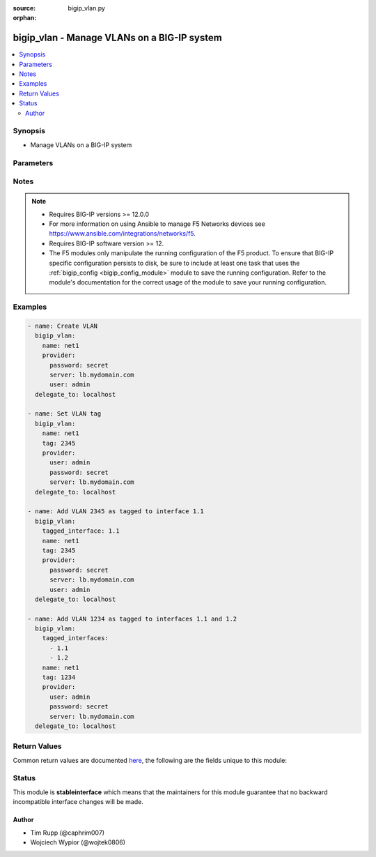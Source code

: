 :source: bigip_vlan.py

:orphan:

.. _bigip_vlan_module:


bigip_vlan - Manage VLANs on a BIG-IP system
++++++++++++++++++++++++++++++++++++++++++++

.. versionadded:: 2.2

.. contents::
   :local:
   :depth: 2


Synopsis
--------
- Manage VLANs on a BIG-IP system




Parameters
----------

.. raw:: html

    <table  border=0 cellpadding=0 class="documentation-table">
                                                                                                                                                                                                                                                                                                                                                                                    
                                                                                                                                                                                                                                                                                                                                                                                                                                                                                                
                                                                                                                                                                                                                                                                                                                                                                                                                    <tr>
            <th colspan="2">Parameter</th>
            <th>Choices/<font color="blue">Defaults</font></th>
                        <th width="100%">Comments</th>
        </tr>
                    <tr>
                                                                <td colspan="2">
                    <b>cmp_hash</b>
                                        <br/><div style="font-size: small; color: darkgreen">(added in 2.5)</div>                </td>
                                <td>
                                                                                                                            <ul><b>Choices:</b>
                                                                                                                                                                <li>default</li>
                                                                                                                                                                                                <li>destination-address</li>
                                                                                                                                                                                                <li>source-address</li>
                                                                                                                                                                                                <li>dst-ip</li>
                                                                                                                                                                                                <li>src-ip</li>
                                                                                                                                                                                                <li>dest</li>
                                                                                                                                                                                                <li>destination</li>
                                                                                                                                                                                                <li>source</li>
                                                                                                                                                                                                <li>dst</li>
                                                                                                                                                                                                <li>src</li>
                                                                                    </ul>
                                                                            </td>
                                                                <td>
                                                                        <div>Specifies how the traffic on the VLAN will be disaggregated. The value selected determines the traffic disaggregation method. You can choose to disaggregate traffic based on <code>source-address</code> (the source IP address), <code>destination-address</code> (destination IP address), or <code>default</code>, which specifies that the default CMP hash uses L4 ports.</div>
                                                    <div>When creating a new VLAN, if this parameter is not specified, the default of <code>default</code> is used.</div>
                                                                                </td>
            </tr>
                                <tr>
                                                                <td colspan="2">
                    <b>dag_round_robin</b>
                                        <br/><div style="font-size: small; color: darkgreen">(added in 2.5)</div>                </td>
                                <td>
                                                                                                                                                                        <ul><b>Choices:</b>
                                                                                                                                                                <li>no</li>
                                                                                                                                                                                                <li>yes</li>
                                                                                    </ul>
                                                                            </td>
                                                                <td>
                                                                        <div>Specifies whether some of the stateless traffic on the VLAN should be disaggregated in a round-robin order instead of using a static hash. The stateless traffic includes non-IP L2 traffic, ICMP, some UDP protocols, and so on.</div>
                                                    <div>When creating a new VLAN, if this parameter is not specified, the default of (no) is used.</div>
                                                                                </td>
            </tr>
                                <tr>
                                                                <td colspan="2">
                    <b>dag_tunnel</b>
                                        <br/><div style="font-size: small; color: darkgreen">(added in 2.5)</div>                </td>
                                <td>
                                                                                                                            <ul><b>Choices:</b>
                                                                                                                                                                <li>inner</li>
                                                                                                                                                                                                <li>outer</li>
                                                                                    </ul>
                                                                            </td>
                                                                <td>
                                                                        <div>Specifies how the disaggregator (DAG) distributes received tunnel-encapsulated packets to TMM instances. Select <code>inner</code> to distribute packets based on information in inner headers. Select <code>outer</code> to distribute packets based on information in outer headers without inspecting inner headers.</div>
                                                    <div>When creating a new VLAN, if this parameter is not specified, the default of <code>outer</code> is used.</div>
                                                    <div>This parameter is not supported on Virtual Editions of BIG-IP.</div>
                                                                                </td>
            </tr>
                                <tr>
                                                                <td colspan="2">
                    <b>description</b>
                                                        </td>
                                <td>
                                                                                                                                                            </td>
                                                                <td>
                                                                        <div>The description to give to the VLAN.</div>
                                                                                </td>
            </tr>
                                <tr>
                                                                <td colspan="2">
                    <b>fail_safe</b>
                                        <br/><div style="font-size: small; color: darkgreen">(added in 2.8)</div>                </td>
                                <td>
                                                                                                                                                                        <ul><b>Choices:</b>
                                                                                                                                                                <li>no</li>
                                                                                                                                                                                                <li>yes</li>
                                                                                    </ul>
                                                                            </td>
                                                                <td>
                                                                        <div>When <code>yes</code>, specifies that the VLAN takes the specified <code>fail_safe_action</code> if the system detects a loss of traffic on this VLAN&#x27;s interfaces.</div>
                                                                                </td>
            </tr>
                                <tr>
                                                                <td colspan="2">
                    <b>fail_safe_action</b>
                                        <br/><div style="font-size: small; color: darkgreen">(added in 2.8)</div>                </td>
                                <td>
                                                                                                                            <ul><b>Choices:</b>
                                                                                                                                                                <li>reboot</li>
                                                                                                                                                                                                <li>restart-all</li>
                                                                                    </ul>
                                                                            </td>
                                                                <td>
                                                                        <div>Specifies the action that the system takes when it does not detect any traffic on this VLAN, and the <code>fail_safe_timeout</code> has expired.</div>
                                                                                </td>
            </tr>
                                <tr>
                                                                <td colspan="2">
                    <b>fail_safe_timeout</b>
                                        <br/><div style="font-size: small; color: darkgreen">(added in 2.8)</div>                </td>
                                <td>
                                                                                                                                                            </td>
                                                                <td>
                                                                        <div>Specifies the number of seconds that a system can run without detecting network traffic on this VLAN before it takes the <code>fail_safe_action</code>.</div>
                                                                                </td>
            </tr>
                                <tr>
                                                                <td colspan="2">
                    <b>interfaces</b>
                                        <br/><div style="font-size: small; color: darkgreen">(added in 2.8)</div>                </td>
                                <td>
                                                                                                                                                            </td>
                                                                <td>
                                                                        <div>Interfaces that you want added to the VLAN. This can include both tagged and untagged interfaces as the <code>tagging</code> parameter specifies.</div>
                                                    <div>This parameter is mutually exclusive with the <code>untagged_interfaces</code> and <code>tagged_interfaces</code> parameters.</div>
                                                                                </td>
            </tr>
                                                            <tr>
                                                    <td class="elbow-placeholder"></td>
                                                <td colspan="1">
                    <b>interface</b>
                                                        </td>
                                <td>
                                                                                                                                                            </td>
                                                                <td>
                                                                        <div>The name of the interface</div>
                                                                                </td>
            </tr>
                                <tr>
                                                    <td class="elbow-placeholder"></td>
                                                <td colspan="1">
                    <b>tagging</b>
                                                        </td>
                                <td>
                                                                                                                            <ul><b>Choices:</b>
                                                                                                                                                                <li>tagged</li>
                                                                                                                                                                                                <li>untagged</li>
                                                                                    </ul>
                                                                            </td>
                                                                <td>
                                                                        <div>Whether the interface is <code>tagged</code> or <code>untagged</code>.</div>
                                                                                </td>
            </tr>
                    
                                                <tr>
                                                                <td colspan="2">
                    <b>mtu</b>
                                        <br/><div style="font-size: small; color: darkgreen">(added in 2.5)</div>                </td>
                                <td>
                                                                                                                                                            </td>
                                                                <td>
                                                                        <div>Specifies the maximum transmission unit (MTU) for traffic on this VLAN. When creating a new VLAN, if this parameter is not specified, the default value used will be <code>1500</code>.</div>
                                                    <div>This number must be between 576 to 9198.</div>
                                                                                </td>
            </tr>
                                <tr>
                                                                <td colspan="2">
                    <b>name</b>
                    <br/><div style="font-size: small; color: red">required</div>                                    </td>
                                <td>
                                                                                                                                                            </td>
                                                                <td>
                                                                        <div>The VLAN to manage. If the special VLAN <code>ALL</code> is specified with the <code>state</code> value of <code>absent</code> then all VLANs will be removed.</div>
                                                                                </td>
            </tr>
                                <tr>
                                                                <td colspan="2">
                    <b>partition</b>
                                        <br/><div style="font-size: small; color: darkgreen">(added in 2.5)</div>                </td>
                                <td>
                                                                                                                                                                    <b>Default:</b><br/><div style="color: blue">Common</div>
                                    </td>
                                                                <td>
                                                                        <div>Device partition to manage resources on.</div>
                                                                                </td>
            </tr>
                                <tr>
                                                                <td colspan="2">
                    <b>password</b>
                    <br/><div style="font-size: small; color: red">required</div>                                    </td>
                                <td>
                                                                                                                                                            </td>
                                                                <td>
                                                                        <div>The password for the user account used to connect to the BIG-IP.</div>
                                                    <div>You may omit this option by setting the environment variable <code>F5_PASSWORD</code>.</div>
                                                                                        <div style="font-size: small; color: darkgreen"><br/>aliases: pass, pwd</div>
                                    </td>
            </tr>
                                <tr>
                                                                <td colspan="2">
                    <b>provider</b>
                                        <br/><div style="font-size: small; color: darkgreen">(added in 2.5)</div>                </td>
                                <td>
                                                                                                                                                                    <b>Default:</b><br/><div style="color: blue">None</div>
                                    </td>
                                                                <td>
                                                                        <div>A dict object containing connection details.</div>
                                                                                </td>
            </tr>
                                                            <tr>
                                                    <td class="elbow-placeholder"></td>
                                                <td colspan="1">
                    <b>ssh_keyfile</b>
                                                        </td>
                                <td>
                                                                                                                                                            </td>
                                                                <td>
                                                                        <div>Specifies the SSH keyfile to use to authenticate the connection to the remote device.  This argument is only used for <em>cli</em> transports.</div>
                                                    <div>You may omit this option by setting the environment variable <code>ANSIBLE_NET_SSH_KEYFILE</code>.</div>
                                                                                </td>
            </tr>
                                <tr>
                                                    <td class="elbow-placeholder"></td>
                                                <td colspan="1">
                    <b>timeout</b>
                                                        </td>
                                <td>
                                                                                                                                                                    <b>Default:</b><br/><div style="color: blue">10</div>
                                    </td>
                                                                <td>
                                                                        <div>Specifies the timeout in seconds for communicating with the network device for either connecting or sending commands.  If the timeout is exceeded before the operation is completed, the module will error.</div>
                                                                                </td>
            </tr>
                                <tr>
                                                    <td class="elbow-placeholder"></td>
                                                <td colspan="1">
                    <b>server</b>
                    <br/><div style="font-size: small; color: red">required</div>                                    </td>
                                <td>
                                                                                                                                                            </td>
                                                                <td>
                                                                        <div>The BIG-IP host.</div>
                                                    <div>You may omit this option by setting the environment variable <code>F5_SERVER</code>.</div>
                                                                                </td>
            </tr>
                                <tr>
                                                    <td class="elbow-placeholder"></td>
                                                <td colspan="1">
                    <b>user</b>
                    <br/><div style="font-size: small; color: red">required</div>                                    </td>
                                <td>
                                                                                                                                                            </td>
                                                                <td>
                                                                        <div>The username to connect to the BIG-IP with. This user must have administrative privileges on the device.</div>
                                                    <div>You may omit this option by setting the environment variable <code>F5_USER</code>.</div>
                                                                                </td>
            </tr>
                                <tr>
                                                    <td class="elbow-placeholder"></td>
                                                <td colspan="1">
                    <b>server_port</b>
                                                        </td>
                                <td>
                                                                                                                                                                    <b>Default:</b><br/><div style="color: blue">443</div>
                                    </td>
                                                                <td>
                                                                        <div>The BIG-IP server port.</div>
                                                    <div>You may omit this option by setting the environment variable <code>F5_SERVER_PORT</code>.</div>
                                                                                </td>
            </tr>
                                <tr>
                                                    <td class="elbow-placeholder"></td>
                                                <td colspan="1">
                    <b>password</b>
                    <br/><div style="font-size: small; color: red">required</div>                                    </td>
                                <td>
                                                                                                                                                            </td>
                                                                <td>
                                                                        <div>The password for the user account used to connect to the BIG-IP.</div>
                                                    <div>You may omit this option by setting the environment variable <code>F5_PASSWORD</code>.</div>
                                                                                        <div style="font-size: small; color: darkgreen"><br/>aliases: pass, pwd</div>
                                    </td>
            </tr>
                                <tr>
                                                    <td class="elbow-placeholder"></td>
                                                <td colspan="1">
                    <b>validate_certs</b>
                                                        </td>
                                <td>
                                                                                                                                                                                                                    <ul><b>Choices:</b>
                                                                                                                                                                <li>no</li>
                                                                                                                                                                                                <li><div style="color: blue"><b>yes</b>&nbsp;&larr;</div></li>
                                                                                    </ul>
                                                                            </td>
                                                                <td>
                                                                        <div>If <code>no</code>, SSL certificates are not validated. Use this only on personally controlled sites using self-signed certificates.</div>
                                                    <div>You may omit this option by setting the environment variable <code>F5_VALIDATE_CERTS</code>.</div>
                                                                                </td>
            </tr>
                                <tr>
                                                    <td class="elbow-placeholder"></td>
                                                <td colspan="1">
                    <b>transport</b>
                                                        </td>
                                <td>
                                                                                                                            <ul><b>Choices:</b>
                                                                                                                                                                <li><div style="color: blue"><b>rest</b>&nbsp;&larr;</div></li>
                                                                                                                                                                                                <li>cli</li>
                                                                                    </ul>
                                                                            </td>
                                                                <td>
                                                                        <div>Configures the transport connection to use when connecting to the remote device.</div>
                                                                                </td>
            </tr>
                    
                                                <tr>
                                                                <td colspan="2">
                    <b>server</b>
                    <br/><div style="font-size: small; color: red">required</div>                                    </td>
                                <td>
                                                                                                                                                            </td>
                                                                <td>
                                                                        <div>The BIG-IP host.</div>
                                                    <div>You may omit this option by setting the environment variable <code>F5_SERVER</code>.</div>
                                                                                </td>
            </tr>
                                <tr>
                                                                <td colspan="2">
                    <b>server_port</b>
                                        <br/><div style="font-size: small; color: darkgreen">(added in 2.2)</div>                </td>
                                <td>
                                                                                                                                                                    <b>Default:</b><br/><div style="color: blue">443</div>
                                    </td>
                                                                <td>
                                                                        <div>The BIG-IP server port.</div>
                                                    <div>You may omit this option by setting the environment variable <code>F5_SERVER_PORT</code>.</div>
                                                                                </td>
            </tr>
                                <tr>
                                                                <td colspan="2">
                    <b>sflow_poll_interval</b>
                                        <br/><div style="font-size: small; color: darkgreen">(added in 2.8)</div>                </td>
                                <td>
                                                                                                                                                            </td>
                                                                <td>
                                                                        <div>Specifies the maximum interval in seconds between two pollings.</div>
                                                                                </td>
            </tr>
                                <tr>
                                                                <td colspan="2">
                    <b>sflow_sampling_rate</b>
                                        <br/><div style="font-size: small; color: darkgreen">(added in 2.8)</div>                </td>
                                <td>
                                                                                                                                                            </td>
                                                                <td>
                                                                        <div>Specifies the ratio of packets observed to the samples generated.</div>
                                                                                </td>
            </tr>
                                <tr>
                                                                <td colspan="2">
                    <b>source_check</b>
                                        <br/><div style="font-size: small; color: darkgreen">(added in 2.8)</div>                </td>
                                <td>
                                                                                                                                                                        <ul><b>Choices:</b>
                                                                                                                                                                <li>no</li>
                                                                                                                                                                                                <li>yes</li>
                                                                                    </ul>
                                                                            </td>
                                                                <td>
                                                                        <div>When <code>yes</code>, specifies that the system verifies that the return route to an initial packet is the same VLAN from which the packet originated.</div>
                                                    <div>The system performs this verification only if the <code>auto_last_hop</code> option is <code>no</code>.</div>
                                                                                </td>
            </tr>
                                <tr>
                                                                <td colspan="2">
                    <b>state</b>
                                                        </td>
                                <td>
                                                                                                                            <ul><b>Choices:</b>
                                                                                                                                                                <li>absent</li>
                                                                                                                                                                                                <li><div style="color: blue"><b>present</b>&nbsp;&larr;</div></li>
                                                                                    </ul>
                                                                            </td>
                                                                <td>
                                                                        <div>The state of the VLAN on the system. When <code>present</code>, guarantees that the VLAN exists with the provided attributes. When <code>absent</code>, removes the VLAN from the system.</div>
                                                                                </td>
            </tr>
                                <tr>
                                                                <td colspan="2">
                    <b>tag</b>
                                                        </td>
                                <td>
                                                                                                                                                            </td>
                                                                <td>
                                                                        <div>Tag number for the VLAN. The tag number can be any integer between 1 and 4094. The system automatically assigns a tag number if you do not specify a value.</div>
                                                                                </td>
            </tr>
                                <tr>
                                                                <td colspan="2">
                    <b>tagged_interfaces</b>
                                                        </td>
                                <td>
                                                                                                                                                            </td>
                                                                <td>
                                                                        <div>Specifies a list of tagged interfaces and trunks that you want to configure for the VLAN. Use tagged interfaces or trunks when you want to assign a single interface or trunk to multiple VLANs.</div>
                                                    <div>This parameter is mutually exclusive with the <code>untagged_interfaces</code> and <code>interfaces</code> parameters.</div>
                                                                                        <div style="font-size: small; color: darkgreen"><br/>aliases: tagged_interface</div>
                                    </td>
            </tr>
                                <tr>
                                                                <td colspan="2">
                    <b>untagged_interfaces</b>
                                                        </td>
                                <td>
                                                                                                                                                            </td>
                                                                <td>
                                                                        <div>Specifies a list of untagged interfaces and trunks that you want to configure for the VLAN.</div>
                                                    <div>This parameter is mutually exclusive with the <code>tagged_interfaces</code> and <code>interfaces</code> parameters.</div>
                                                                                        <div style="font-size: small; color: darkgreen"><br/>aliases: untagged_interface</div>
                                    </td>
            </tr>
                                <tr>
                                                                <td colspan="2">
                    <b>user</b>
                    <br/><div style="font-size: small; color: red">required</div>                                    </td>
                                <td>
                                                                                                                                                            </td>
                                                                <td>
                                                                        <div>The username to connect to the BIG-IP with. This user must have administrative privileges on the device.</div>
                                                    <div>You may omit this option by setting the environment variable <code>F5_USER</code>.</div>
                                                                                </td>
            </tr>
                                <tr>
                                                                <td colspan="2">
                    <b>validate_certs</b>
                                        <br/><div style="font-size: small; color: darkgreen">(added in 2.0)</div>                </td>
                                <td>
                                                                                                                                                                                                                    <ul><b>Choices:</b>
                                                                                                                                                                <li>no</li>
                                                                                                                                                                                                <li><div style="color: blue"><b>yes</b>&nbsp;&larr;</div></li>
                                                                                    </ul>
                                                                            </td>
                                                                <td>
                                                                        <div>If <code>no</code>, SSL certificates are not validated. Use this only on personally controlled sites using self-signed certificates.</div>
                                                    <div>You may omit this option by setting the environment variable <code>F5_VALIDATE_CERTS</code>.</div>
                                                                                </td>
            </tr>
                        </table>
    <br/>


Notes
-----

.. note::
    - Requires BIG-IP versions >= 12.0.0
    - For more information on using Ansible to manage F5 Networks devices see https://www.ansible.com/integrations/networks/f5.
    - Requires BIG-IP software version >= 12.
    - The F5 modules only manipulate the running configuration of the F5 product. To ensure that BIG-IP specific configuration persists to disk, be sure to include at least one task that uses the :ref:`bigip_config <bigip_config_module>` module to save the running configuration. Refer to the module's documentation for the correct usage of the module to save your running configuration.


Examples
--------

.. code-block:: yaml

    
    - name: Create VLAN
      bigip_vlan:
        name: net1
        provider:
          password: secret
          server: lb.mydomain.com
          user: admin
      delegate_to: localhost

    - name: Set VLAN tag
      bigip_vlan:
        name: net1
        tag: 2345
        provider:
          user: admin
          password: secret
          server: lb.mydomain.com
      delegate_to: localhost

    - name: Add VLAN 2345 as tagged to interface 1.1
      bigip_vlan:
        tagged_interface: 1.1
        name: net1
        tag: 2345
        provider:
          password: secret
          server: lb.mydomain.com
          user: admin
      delegate_to: localhost

    - name: Add VLAN 1234 as tagged to interfaces 1.1 and 1.2
      bigip_vlan:
        tagged_interfaces:
          - 1.1
          - 1.2
        name: net1
        tag: 1234
        provider:
          user: admin
          password: secret
          server: lb.mydomain.com
      delegate_to: localhost




Return Values
-------------
Common return values are documented `here <https://docs.ansible.com/ansible/latest/reference_appendices/common_return_values.html>`_, the following are the fields unique to this module:

.. raw:: html

    <table border=0 cellpadding=0 class="documentation-table">
                                                                                                                                                                                                                                                                                                                                                                                                                        <tr>
            <th colspan="1">Key</th>
            <th>Returned</th>
            <th width="100%">Description</th>
        </tr>
                    <tr>
                                <td colspan="1">
                    <b>cmp_hash</b>
                    <br/><div style="font-size: small; color: red">string</div>
                </td>
                <td>changed</td>
                <td>
                                            <div>New traffic disaggregation method.</div>
                                        <br/>
                                            <div style="font-size: smaller"><b>Sample:</b></div>
                                                <div style="font-size: smaller; color: blue; word-wrap: break-word; word-break: break-all;">source-address</div>
                                    </td>
            </tr>
                                <tr>
                                <td colspan="1">
                    <b>dag_tunnel</b>
                    <br/><div style="font-size: small; color: red">string</div>
                </td>
                <td>changed</td>
                <td>
                                            <div>The new DAG tunnel setting.</div>
                                        <br/>
                                            <div style="font-size: smaller"><b>Sample:</b></div>
                                                <div style="font-size: smaller; color: blue; word-wrap: break-word; word-break: break-all;">outer</div>
                                    </td>
            </tr>
                                <tr>
                                <td colspan="1">
                    <b>description</b>
                    <br/><div style="font-size: small; color: red">string</div>
                </td>
                <td>changed</td>
                <td>
                                            <div>The description set on the VLAN.</div>
                                        <br/>
                                            <div style="font-size: smaller"><b>Sample:</b></div>
                                                <div style="font-size: smaller; color: blue; word-wrap: break-word; word-break: break-all;">foo VLAN</div>
                                    </td>
            </tr>
                                <tr>
                                <td colspan="1">
                    <b>fail_safe</b>
                    <br/><div style="font-size: small; color: red">bool</div>
                </td>
                <td>changed</td>
                <td>
                                            <div>The new Fail Safe setting.</div>
                                        <br/>
                                    </td>
            </tr>
                                <tr>
                                <td colspan="1">
                    <b>fail_safe_action</b>
                    <br/><div style="font-size: small; color: red">string</div>
                </td>
                <td>changed</td>
                <td>
                                            <div>The new Fail Safe Action setting.</div>
                                        <br/>
                                            <div style="font-size: smaller"><b>Sample:</b></div>
                                                <div style="font-size: smaller; color: blue; word-wrap: break-word; word-break: break-all;">reboot</div>
                                    </td>
            </tr>
                                <tr>
                                <td colspan="1">
                    <b>fail_safe_timeout</b>
                    <br/><div style="font-size: small; color: red">int</div>
                </td>
                <td>changed</td>
                <td>
                                            <div>The new Fail Safe Timeout setting.</div>
                                        <br/>
                                            <div style="font-size: smaller"><b>Sample:</b></div>
                                                <div style="font-size: smaller; color: blue; word-wrap: break-word; word-break: break-all;">90</div>
                                    </td>
            </tr>
                                <tr>
                                <td colspan="1">
                    <b>interfaces</b>
                    <br/><div style="font-size: small; color: red">list</div>
                </td>
                <td>changed</td>
                <td>
                                            <div>Interfaces that the VLAN is assigned to.</div>
                                        <br/>
                                            <div style="font-size: smaller"><b>Sample:</b></div>
                                                <div style="font-size: smaller; color: blue; word-wrap: break-word; word-break: break-all;">[&#x27;1.1&#x27;, &#x27;1.2&#x27;]</div>
                                    </td>
            </tr>
                                <tr>
                                <td colspan="1">
                    <b>partition</b>
                    <br/><div style="font-size: small; color: red">string</div>
                </td>
                <td>changed</td>
                <td>
                                            <div>The partition that the VLAN was created on.</div>
                                        <br/>
                                            <div style="font-size: smaller"><b>Sample:</b></div>
                                                <div style="font-size: smaller; color: blue; word-wrap: break-word; word-break: break-all;">Common</div>
                                    </td>
            </tr>
                                <tr>
                                <td colspan="1">
                    <b>sflow_poll_interval</b>
                    <br/><div style="font-size: small; color: red">int</div>
                </td>
                <td>changed</td>
                <td>
                                            <div>The new sFlow Polling Interval setting.</div>
                                        <br/>
                                            <div style="font-size: smaller"><b>Sample:</b></div>
                                                <div style="font-size: smaller; color: blue; word-wrap: break-word; word-break: break-all;">10</div>
                                    </td>
            </tr>
                                <tr>
                                <td colspan="1">
                    <b>sflow_sampling_rate</b>
                    <br/><div style="font-size: small; color: red">int</div>
                </td>
                <td>changed</td>
                <td>
                                            <div>The new sFlow Sampling Rate setting.</div>
                                        <br/>
                                            <div style="font-size: smaller"><b>Sample:</b></div>
                                                <div style="font-size: smaller; color: blue; word-wrap: break-word; word-break: break-all;">20</div>
                                    </td>
            </tr>
                                <tr>
                                <td colspan="1">
                    <b>source_check</b>
                    <br/><div style="font-size: small; color: red">bool</div>
                </td>
                <td>changed</td>
                <td>
                                            <div>The new Source Check setting.</div>
                                        <br/>
                                            <div style="font-size: smaller"><b>Sample:</b></div>
                                                <div style="font-size: smaller; color: blue; word-wrap: break-word; word-break: break-all;">True</div>
                                    </td>
            </tr>
                                <tr>
                                <td colspan="1">
                    <b>tag</b>
                    <br/><div style="font-size: small; color: red">int</div>
                </td>
                <td>changed</td>
                <td>
                                            <div>The ID of the VLAN.</div>
                                        <br/>
                                            <div style="font-size: smaller"><b>Sample:</b></div>
                                                <div style="font-size: smaller; color: blue; word-wrap: break-word; word-break: break-all;">2345</div>
                                    </td>
            </tr>
                        </table>
    <br/><br/>


Status
------



This module is **stableinterface** which means that the maintainers for this module guarantee that no backward incompatible interface changes will be made.




Author
~~~~~~

- Tim Rupp (@caphrim007)
- Wojciech Wypior (@wojtek0806)

